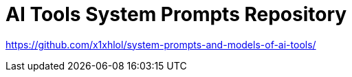 = AI Tools System Prompts Repository

https://github.com/x1xhlol/system-prompts-and-models-of-ai-tools/
